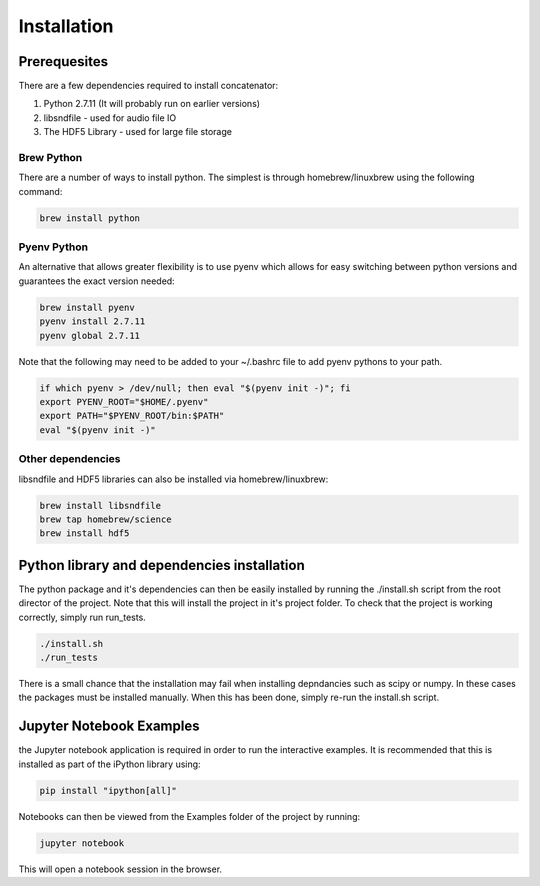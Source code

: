 Installation
============

Prerequesites
-------------

There are a few dependencies required to install concatenator:

1. Python 2.7.11 (It will probably run on earlier versions)
2. libsndfile - used for audio file IO
3. The HDF5 Library - used for large file storage

Brew Python
+++++++++++
There are a number of ways to install python. The simplest is through
homebrew/linuxbrew using the following command:

.. code:: bash

    brew install python

Pyenv Python
++++++++++++
An alternative that allows greater flexibility is to use pyenv which allows for
easy switching between python versions and guarantees the exact version needed:

.. code:: bash

    brew install pyenv
    pyenv install 2.7.11
    pyenv global 2.7.11

Note that the following may need to be added to your ~/.bashrc file to add
pyenv pythons to your path.

.. code:: bash

    if which pyenv > /dev/null; then eval "$(pyenv init -)"; fi
    export PYENV_ROOT="$HOME/.pyenv"
    export PATH="$PYENV_ROOT/bin:$PATH"
    eval "$(pyenv init -)"

Other dependencies
++++++++++++++++++

libsndfile and HDF5 libraries can also be installed via homebrew/linuxbrew:

.. code:: bash

    brew install libsndfile
    brew tap homebrew/science
    brew install hdf5

Python library and dependencies installation
--------------------------------------------

The python package and it's dependencies can then be easily installed by
running the ./install.sh script from the root director of the project. Note
that this will install the project in it's project folder. To check that the
project is working correctly, simply run run_tests.

.. code:: bash

    ./install.sh
    ./run_tests

There is a small chance that the installation may fail when installing
depndancies such as scipy or numpy. In these cases the packages must be
installed manually. When this has been done, simply re-run the install.sh
script.

Jupyter Notebook Examples
---------------------------------------

the Jupyter notebook application is required in order to run the interactive
examples. It is recommended that this is installed as part of the iPython
library using:

.. code:: bash

    pip install "ipython[all]"

Notebooks can then be viewed from the Examples folder of the project by
running:

.. code:: bash

    jupyter notebook

This will open a notebook session in the browser.
